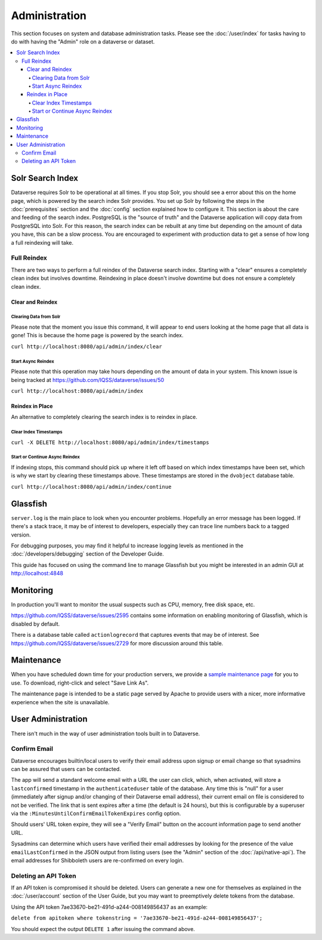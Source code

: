 Administration
==============

This section focuses on system and database administration tasks. Please see the :doc:`/user/index` for tasks having to do with having the "Admin" role on a dataverse or dataset.

.. contents:: :local:

Solr Search Index
-----------------

Dataverse requires Solr to be operational at all times. If you stop Solr, you should see a error about this on the home page, which is powered by the search index Solr provides. You set up Solr by following the steps in the :doc:`prerequisites` section and the :doc:`config` section explained how to configure it. This section is about the care and feeding of the search index. PostgreSQL is the "source of truth" and the Dataverse application will copy data from PostgreSQL into Solr. For this reason, the search index can be rebuilt at any time but depending on the amount of data you have, this can be a slow process. You are encouraged to experiment with production data to get a sense of how long a full reindexing will take.

Full Reindex
++++++++++++

There are two ways to perform a full reindex of the Dataverse search index. Starting with a "clear" ensures a completely clean index but involves downtime. Reindexing in place doesn't involve downtime but does not ensure a completely clean index.

Clear and Reindex
~~~~~~~~~~~~~~~~~

Clearing Data from Solr
.......................

Please note that the moment you issue this command, it will appear to end users looking at the home page that all data is gone! This is because the home page is powered by the search index.

``curl http://localhost:8080/api/admin/index/clear``

Start Async Reindex
...................

Please note that this operation may take hours depending on the amount of data in your system. This known issue is being tracked at https://github.com/IQSS/dataverse/issues/50

``curl http://localhost:8080/api/admin/index``

Reindex in Place
~~~~~~~~~~~~~~~~

An alternative to completely clearing the search index is to reindex in place.

Clear Index Timestamps
......................

``curl -X DELETE http://localhost:8080/api/admin/index/timestamps``

Start or Continue Async Reindex
................................

If indexing stops, this command should pick up where it left off based on which index timestamps have been set, which is why we start by clearing these timestamps above. These timestamps are stored in the ``dvobject`` database table.

``curl http://localhost:8080/api/admin/index/continue``

Glassfish
---------

``server.log`` is the main place to look when you encounter problems. Hopefully an error message has been logged. If there's a stack trace, it may be of interest to developers, especially they can trace line numbers back to a tagged version.

For debugging purposes, you may find it helpful to increase logging levels as mentioned in the :doc:`/developers/debugging` section of the Developer Guide.

This guide has focused on using the command line to manage Glassfish but you might be interested in an admin GUI at http://localhost:4848

Monitoring
----------

In production you'll want to monitor the usual suspects such as CPU, memory, free disk space, etc.

https://github.com/IQSS/dataverse/issues/2595 contains some information on enabling monitoring of Glassfish, which is disabled by default.

There is a database table called ``actionlogrecord`` that captures events that may be of interest. See https://github.com/IQSS/dataverse/issues/2729 for more discussion around this table.

Maintenance
----------

When you have scheduled down time for your production servers, we provide a `sample maintenance page <../_static/installation/files/etc/maintenance/maintenance.xhtml>`_ for you to use. To download, right-click and select "Save Link As".

The maintenance page is intended to be a static page served by Apache to provide users with a nicer, more informative experience when the site is unavailable.

User Administration
-------------------

There isn't much in the way of user administration tools built in to Dataverse.

Confirm Email
+++++++++++++

Dataverse encourages builtin/local users to verify their email address upon signup or email change so that sysadmins can be assured that users can be contacted.

The app will send a standard welcome email with a URL the user can click, which, when activated, will store a ``lastconfirmed`` timestamp in the ``authenticateduser`` table of the database. Any time this is "null" for a user (immediately after signup and/or changing of their Dataverse email address), their current email on file is considered to not be verified. The link that is sent expires after a time (the default is 24 hours), but this is configurable by a superuser via the ``:MinutesUntilConfirmEmailTokenExpires`` config option.

Should users' URL token expire, they will see a "Verify Email" button on the account information page to send another URL.

Sysadmins can determine which users have verified their email addresses by looking for the presence of the value ``emailLastConfirmed`` in the JSON output from listing users (see the "Admin" section of the :doc:`/api/native-api`). The email addresses for Shibboleth users are re-confirmed on every login.

Deleting an API Token
+++++++++++++++++++++

If an API token is compromised it should be deleted. Users can generate a new one for themselves as explained in the :doc:`/user/account` section of the User Guide, but you may want to preemptively delete tokens from the database.

Using the API token 7ae33670-be21-491d-a244-008149856437 as an example:

``delete from apitoken where tokenstring = '7ae33670-be21-491d-a244-008149856437';``

You should expect the output ``DELETE 1`` after issuing the command above.

